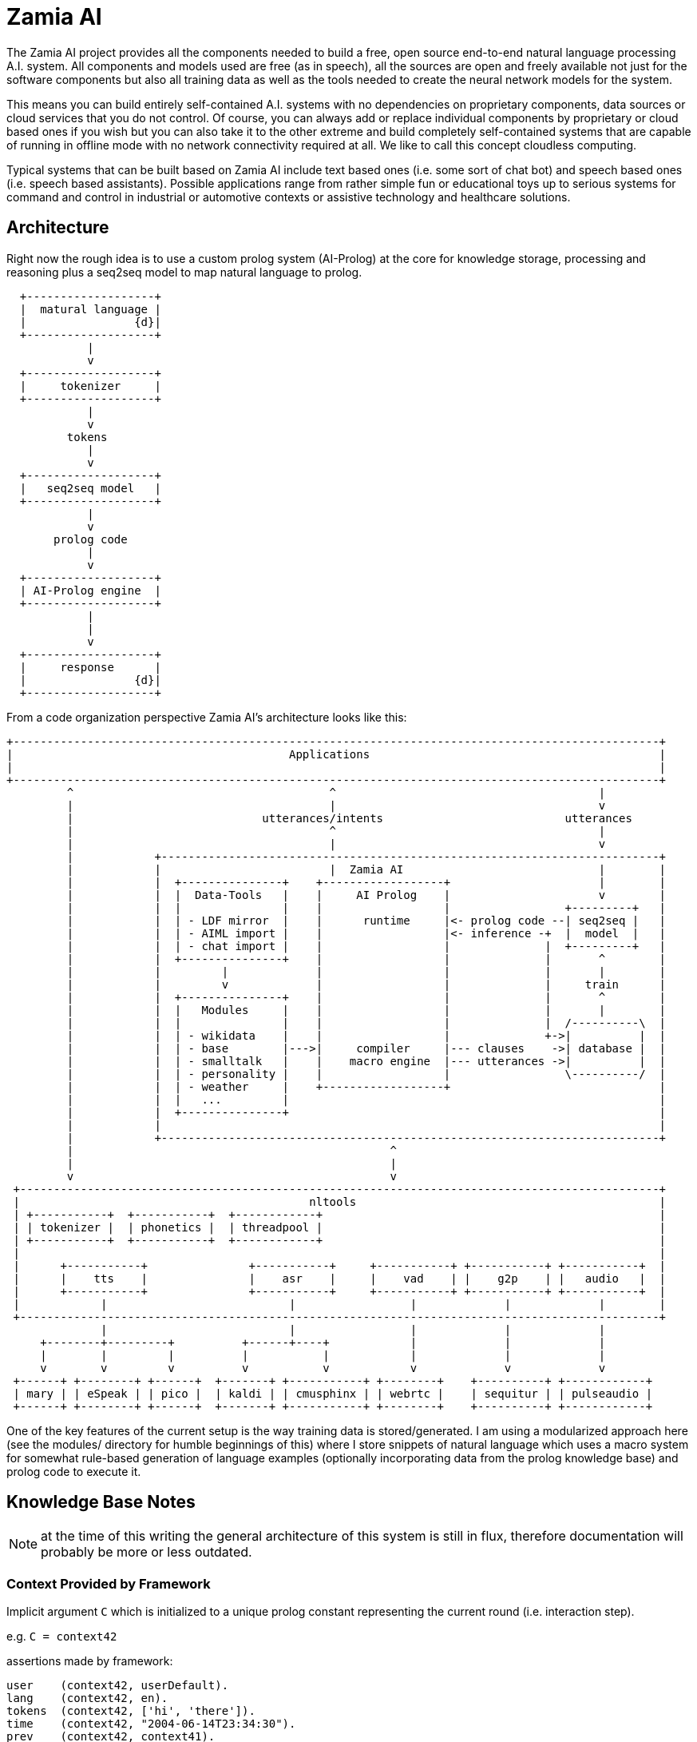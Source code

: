 ifndef::imagesdir[:imagesdir: doc]
Zamia AI
========

The Zamia AI project provides all the components needed to build a free, open
source end-to-end natural language processing A.I. system. All components and
models used are free (as in speech), all the sources are open and freely
available not just for the software components but also all training data as
well as the tools needed to create the neural network models for the system.

This means you can build entirely self-contained A.I. systems with no dependencies
on proprietary components, data sources or cloud services that you do not control. 
Of course, you can always add or replace individual components by proprietary or cloud 
based ones if you wish but you can also take it to the other extreme and build 
completely self-contained systems that are capable of running in offline mode
with no network connectivity required at all. We like to call this concept
cloudless computing.

Typical systems that can be built based on Zamia AI include text based ones (i.e.
some sort of chat bot) and speech based ones (i.e. speech based assistants). 
Possible applications range from rather simple fun or educational toys up to
serious systems for command and control in industrial or automotive contexts
or assistive technology and healthcare solutions.

Architecture
------------

Right now the rough idea is to use a custom prolog system (AI-Prolog) at the core for knowledge storage, processing and
reasoning plus a seq2seq model to map natural language to prolog.

ifndef::env-github[]
[ditaa,"flow"]
....
  +-------------------+
  |  matural language |
  |                {d}|
  +-------------------+
            |
            v
  +-------------------+
  |     tokenizer     |
  +-------------------+
            |
            v
         tokens 
            |
            v
  +-------------------+
  |   seq2seq model   | 
  +-------------------+
            |
            v
       prolog code 
            |
            v
  +-------------------+
  | AI-Prolog engine  | 
  +-------------------+
            |
            |
            v
  +-------------------+
  |     response      |
  |                {d}|
  +-------------------+

....
endif::env-github[]
ifdef::env-github[]
image::flow.png[Dataflow]
endif::env-github[]

From a code organization perspective Zamia AI's architecture looks like this:

ifndef::env-github[]
[ditaa,"highlevel"]
....
+------------------------------------------------------------------------------------------------+
|                                         Applications                                           |
|                                                                                                |
+------------------------------------------------------------------------------------------------+
         ^                                      ^                                       |
         |                                      |                                       v
         |                            utterances/intents                           utterances
         |                                      ^                                       |
         |                                      |                                       v
         |            +--------------------------------------------------------------------------+
         |            |                         |  Zamia AI                             |        |
         |            |  +---------------+    +------------------+                      |        |
         |            |  |  Data-Tools   |    |     AI Prolog    |                      v        |
         |            |  |               |    |                  |                 +---------+   |
         |            |  | - LDF mirror  |    |      runtime     |<- prolog code --| seq2seq |   |
         |            |  | - AIML import |    |                  |<- inference -+  |  model  |   |
         |            |  | - chat import |    |                  |              |  +---------+   |
         |            |  +---------------+    |                  |              |       ^        |
         |            |         |             |                  |              |       |        |
         |            |         v             |                  |              |     train      |
         |            |  +---------------+    |                  |              |       ^        |
         |            |  |   Modules     |    |                  |              |       |        |
         |            |  |               |    |                  |              |  /----------\  |
         |            |  | - wikidata    |    |                  |              +->|          |  |
         |            |  | - base        |--->|     compiler     |--- clauses    ->| database |  |
         |            |  | - smalltalk   |    |    macro engine  |--- utterances ->|          |  |
         |            |  | - personality |    |                  |                 \----------/  |
         |            |  | - weather     |    +------------------+                               |
         |            |  |   ...         |                                                       |
         |            |  +---------------+                                                       |
         |            |                                                                          |
         |            +--------------------------------------------------------------------------+
         |                                               ^
         |                                               |
         v                                               v
 +-----------------------------------------------------------------------------------------------+
 |                                           nltools                                             |
 | +-----------+  +-----------+  +------------+                                                  |
 | | tokenizer |  | phonetics |  | threadpool |                                                  |
 | +-----------+  +-----------+  +------------+                                                  |
 |                                                                                               |
 |      +-----------+               +-----------+     +-----------+ +-----------+ +-----------+  |
 |      |    tts    |               |    asr    |     |    vad    | |    g2p    | |   audio   |  |
 |      +-----------+               +-----------+     +-----------+ +-----------+ +-----------+  |
 |            |                           |                 |             |             |        |
 +-----------------------------------------------------------------------------------------------+
              |                           |                 |             |             |          
     +--------+---------+          +------+----+            |             |             |
     |        |         |          |           |            |             |             |
     v        v         v          v           v            v             v             v
 +------+ +--------+ +------+  +-------+ +-----------+ +--------+    +----------+ +------------+ 
 | mary | | eSpeak | | pico |  | kaldi | | cmusphinx | | webrtc |    | sequitur | | pulseaudio |
 +------+ +--------+ +------+  +-------+ +-----------+ +--------+    +----------+ +------------+
....
endif::env-github[]
ifdef::env-github[]
image::highlevel.png[Highlevel Diagram]
endif::env-github[]

One of the key features of the current setup is the way training data is stored/generated.
I am using a modularized approach here (see the modules/ directory for humble beginnings of this)
where I store snippets of natural language which uses a macro system for somewhat rule-based
generation of language examples (optionally incorporating data from the prolog knowledge base) 
and prolog code to execute it.

Knowledge Base Notes
--------------------

NOTE: at the time of this writing the general architecture of this system is still in flux, therefore documentation will
probably be more or less outdated.

// For documentation on ZamiaAI semantic processing, see <<doc/semantics#,semantics>>.

=== Context Provided by Framework

Implicit argument `C` which is initialized to a unique prolog constant representing the
current round (i.e. interaction step). 

e.g. `C = context42`

assertions made by framework:

```prolog
user    (context42, userDefault).
lang    (context42, en).
tokens  (context42, ['hi', 'there']).
time    (context42, "2004-06-14T23:34:30").
prev    (context42, context41).
```

any assertions of the form

```prolog
context (context41, key, value).
mem     (context41, key, value).
```

made on the previous context will be made again (i.e.: persist) on the current context,
context assertions will also serve as additional inputs to subsequent neural net runs


=== Response

The response generated by prolog processing is comprised of assertions such as:

```prolog
c_say    (C, token).
c_action (C, [args]).
c_score  (C, score).
```

=== data-tools

==== RDF

RDF data can be mirrored and converted to AI-Prolog using the scripts found in `data-tools/rdf`.

Example: mirror the wikidata subset and generate AI-Prolog from it:

```bash
cd data-tools/rdf
edit config.py as needed

./ldfmirror.py -o rdf/wd_sub.n3
./rdf2prolog.py -o ../../modules/data/wd_sub.pl rdf/wd_sub.n3
cd ../..
./ai_cli.py compile data
```

==== AIML / Chat data

Data from AIML sources can be converted to `chat` format which can then be turned into AI-Prolog training scripts:

```bash
pushd data-tools/aiml
./chatterbots2chat.sh
popd
data-tools/chat/chat2aip.py -l en -o modules/chat/en.aip data-tools/aiml/bots_en/alice_new.chat data-tools/aiml/bots_en/square_bear.chat data-tools/aiml/bots_en/dobby.chat data-tools/aiml/bots_en/emmie.chat data-tools/aiml/bots_en/proalias.chat data-tools/aiml/bots_en/rosie.chat data-tools/aiml/bots_en/runabot.chat tmp/chat_corpus/movie_subtitles_en.txt 
data-tools/chat/chat2aip.py -t -l de -o modules/chat/de.aip data-tools/aiml/bots_de/alice.chat
```

module initialization / test setup
----------------------------------

when a aiprolog module is loaded for processing, a special target

```prolog
    init("module_name")
```

is searched for and actions produced from this search are executed. this mechanism can
be used to initialize the module through prolog code in general and setup default 
context values in particular, as 

```
    ai:curin  ai:user aiu:default
```

is set during execution.

Additionally, before running each test, a special target
```prolog
    test_setup("module_name")
```
is searched. 
```
    ai_curin  ai:user aiu:test
```
is set during execution

Links
-----

* Code: https://github.com/gooofy/zamia-ai

Requirements
------------

*Note*: probably incomplete.

* Python 2.7 with nltk, numpy, ...
* tensorflow
* from my other repositories: py-nltools, zamia-prolog

Setup Notes
-----------

Just some rough notes on the environment needed to get these scripts to run. This is in no way a complete set of
instructions, just some hints to get you started.

create a file called `~/.airc`:

```ini
[db]
url                 = sqlite:///ai.db

[semantics]
modules             = data, config, base, dialog, mathematics, dt, humans, weather, media, movies, television, literature, tech, geo, astro, culture, social, economy, physics, games, miscellaneous, music, mythology, transport, health, humor, psychology, politics, language, sports, food, news, history, legal, personal, home
server_host         = dagobert
server_port         = 8302

[weather]
api_key             = xxxxxxxxxxxxxxxxxxxxxxxxxxxxxxxx
city_id             = 2825297
city_pred           = stuttgart

[context]
place               = 'http://www.wikidata.org/entity/Q1022'
channel             = 'http://www.wikidata.org/entity/Q795291'
time                = today
```

compile the knowledge base:
```bash
./ai_cli.py compile all
```
train a model:
```bash
./ai_cli.py train models/en_3_512.ini
```
alternatively, you can download a pre-built model here: http://goofy.zamia.org/zamia-ai/

chat with the model:
```bash
[guenter@dagobert zamia-ai]$ ./ai_cli.py chat models/en_3_512.ini 
[...]
INFO:root:models/en_3_512/in_dict.csv read, 3128 entries, output_max_len=21.
INFO:root:models/en_3_512/out_dict.csv read, 1811 entries, output_max_len=128.
INFO:root:creating decode seq2seq model: 3 layer(s) of 512 units.
INFO:root:building model..
INFO:root:building encoder..
INFO:root:building decoder and attention..
INFO:root:use beamsearch decoding..
INFO:root:building beamsearch decoder..
INFO:tensorflow:Restoring parameters from models/en_3_512/latest.ckpt
INFO:tensorflow:Restoring parameters from models/en_3_512/latest.ckpt
INFO:root:model restored from models/en_3_512/latest.ckpt
ai> hello computer
INFO:root:RESP: [00000] hello ! 
ai> how are you?
INFO:root:RESP: [00000] thanks for asking , i am doing fine . how about you ? 
ai> I am well
INFO:root:RESP: [00000] glad to hear that . 
ai> what is 2 times 2
INFO:root:RESP: [00100] 4 
ai> correct
INFO:root:RESP: [00000] good . 
ai> where do you live?
INFO:root:RESP: [00000] i am locted in Stuttgart . 
ai> what is your favorite movie?
INFO:root:RESP: [00000] 2001: A Space Odyssey by Stanley Kubrick 
ai> How about the weather?
INFO:root:RESP: [00000] always a good topic . 
ai> I thought so too.
INFO:root:RESP: [00000] so we are in agreement ? 
ai> Tell me something about yourself
INFO:root:RESP: [00000] my clock ticks more than a billion times a second . 
```

Language Model
--------------

dump sentences from training data for LM generation:

```bash
./ai_cli.py utterances 
```

or to dump out a set of 20 random utterances which contain words not covered by the dictionary:

```bash
./ai_cli.py utterances -d ../speech/data/src/speech/de/dict.ipa -n 20
```

License
-------

My own scripts as well as the data I create is LGPLv3 licensed unless otherwise noted in the script's copyright headers.

Some scripts and files are based on works of others, in those cases it is my
intention to keep the original license intact. Please make sure to check the
copyright headers inside for more information.

Author
------

Guenter Bartsch <guenter@zamia.org>

